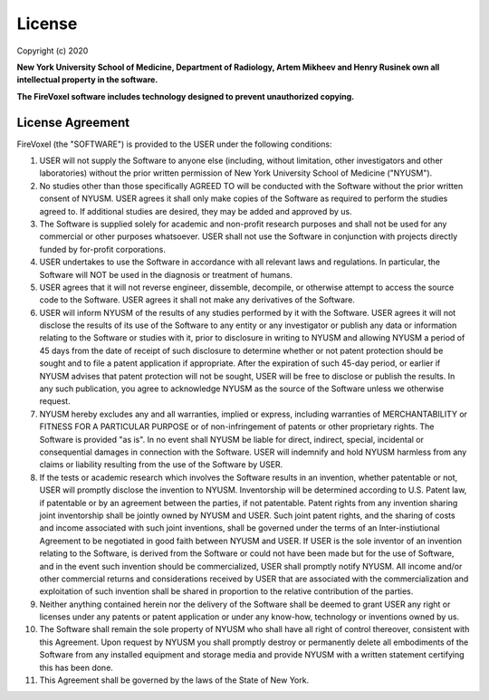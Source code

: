 ========
License
========

Copyright (c) 2020

**New York University School of Medicine, Department of Radiology,
Artem Mikheev and Henry Rusinek own all intellectual property in the software.**

**The FireVoxel software includes technology designed to prevent unauthorized copying.**


License Agreement
-----------------

FireVoxel (the "SOFTWARE") is provided to the USER under the following conditions:

#. USER will not supply the Software to anyone else (including, without
   limitation, other investigators and other laboratories) without the prior written
   permission of New York University School of Medicine ("NYUSM").


#. No studies other than those specifically AGREED TO will be conducted with the
   Software without the prior written consent of NYUSM.  USER agrees it shall only make
   copies of the Software as required to perform the studies agreed to. If additional
   studies are desired, they may be added and approved by us.


#. The Software is supplied solely for academic and non-profit research purposes
   and shall not be used for any commercial or other purposes whatsoever. USER shall not
   use the Software in conjunction with projects directly funded by for-profit corporations.


#. USER undertakes to use the Software in accordance with all relevant laws and
   regulations. In particular, the Software will NOT be used in the diagnosis or treatment
   of humans.


#. USER agrees that it will not reverse engineer, dissemble, decompile, or otherwise
   attempt to access the source code to the Software. USER agrees it shall not make any
   derivatives of the Software.


#. USER will inform NYUSM of the results of any studies performed by it with the Software.
   USER agrees it will not disclose the results of its use of the Software to any entity or
   any investigator or publish any data or information relating to the Software or studies
   with it, prior to disclosure in writing to NYUSM and allowing NYUSM a period of 45 days
   from the date of receipt of such disclosure to determine whether or not patent protection
   should be sought and to file a patent application if appropriate.  After the expiration of
   such 45-day period, or earlier if NYUSM advises that patent protection will not be sought,
   USER will be free to disclose or publish the results.  In any such publication, you agree
   to acknowledge NYUSM as the source of the Software unless we otherwise request.


#. NYUSM hereby excludes any and all warranties, implied or express, including warranties
   of MERCHANTABILITY or FITNESS FOR A PARTICULAR PURPOSE or of non-infringement of patents
   or other proprietary rights.  The Software is provided "as is".  In no event shall NYUSM be
   liable for direct, indirect, special, incidental or consequential damages in connection
   with the Software. USER will indemnify and hold NYUSM harmless from any claims or liability
   resulting from the use of the Software by USER.


#. If the tests or academic research which involves the Software results in an
   invention, whether patentable or not, USER will promptly disclose the invention to NYUSM.
   Inventorship will be determined according to U.S. Patent law, if patentable or by an
   agreement between the parties, if not patentable. Patent rights from any invention sharing
   joint inventorship shall be jointly owned by NYUSM and USER. Such joint patent rights,
   and the sharing of costs and income associated with such joint inventions, shall be
   governed under the terms of an Inter-instiutional Agreement to be negotiated in good
   faith between NYUSM and USER. If USER is the sole inventor of an invention relating to
   the Software, is derived from the Software or could not have been made but for the use
   of Software, and in the event such invention should be commercialized, USER shall promptly
   notify NYUSM.  All income and/or other commercial returns and considerations received
   by USER that are associated with the commercialization and exploitation of such invention
   shall be shared in proportion to the relative contribution of the parties.


#. Neither anything contained herein nor the delivery of the Software shall be deemed
   to grant USER any right or licenses under any patents or patent application or under
   any know-how, technology or inventions owned by us.


#. The Software shall remain the sole property of NYUSM who shall have all right
   of control thereover, consistent with this Agreement.  Upon request by NYUSM you shall
   promptly destroy or permanently delete all embodiments of the Software from any installed
   equipment and storage media and provide NYUSM with a written statement certifying this
   has been done.


#. This Agreement shall be governed by the laws of the State of New York.

